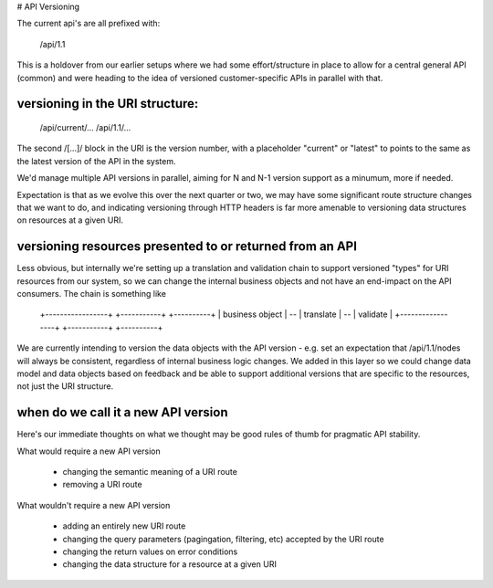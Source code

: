 # API Versioning

The current api's are all prefixed with:

    /api/1.1

This is a holdover from our earlier setups where we had some effort/structure
in place to allow for a central general API (common) and were heading to the
idea of versioned customer-specific APIs in parallel with that.

versioning in the URI structure:
--------------------------------

    /api/current/...
    /api/1.1/...

The second /[...]/ block in the URI is the version number, with a placeholder
"current" or "latest" to points to the same as the latest version of the API in
the system.

We'd manage multiple API versions in parallel, aiming for N and N-1 version
support as a minumum, more if needed.

Expectation is that as we evolve this over the next quarter or two, we may have
some significant route structure changes that we want to do, and indicating
versioning through HTTP headers is far more amenable to versioning data
structures on resources at a given URI.

versioning resources presented to or returned from an API
---------------------------------------------------------

Less obvious, but internally we're setting up a translation and validation chain
to support versioned "types" for URI resources from our system, so we can change
the internal business objects and not have an end-impact on the API consumers.
The chain is something like

    +-----------------+    +-----------+    +----------+
    | business object | -- | translate | -- | validate |
    +-----------------+    +-----------+    +----------+

We are currently intending to version the data objects with the API version -
e.g. set an expectation that /api/1.1/nodes will always be consistent,
regardless of internal business logic changes. We added in this layer so we
could change data model and data objects based on feedback and be able to
support additional versions that are specific to the resources, not just the
URI structure.

when do we call it a new API version
------------------------------------

Here's our immediate thoughts on what we thought may be good rules of thumb
for pragmatic API stability.

What would require a new API version

 - changing the semantic meaning of a URI route
 - removing a URI route

What wouldn't require a new API version

 - adding an entirely new URI route
 - changing the query parameters (pagingation, filtering, etc) accepted by the URI route
 - changing the return values on error conditions
 - changing the data structure for a resource at a given URI
